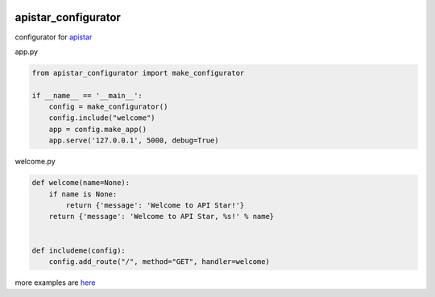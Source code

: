 .. image:: https://travis-ci.org/podhmo/apistar-configurator.svg?branch=master
    :target: https://travis-ci.org/podhmo/apistar-configurator

apistar_configurator
========================================

configurator for `apistar <https://github.com/encode/apistar>`_


app.py

.. code-block:: python

  from apistar_configurator import make_configurator

  if __name__ == '__main__':
      config = make_configurator()
      config.include("welcome")
      app = config.make_app()
      app.serve('127.0.0.1', 5000, debug=True)

welcome.py

.. code-block:: python

  def welcome(name=None):
      if name is None:
          return {'message': 'Welcome to API Star!'}
      return {'message': 'Welcome to API Star, %s!' % name}


  def includeme(config):
      config.add_route("/", method="GET", handler=welcome)


more examples are `here <./examples>`_
